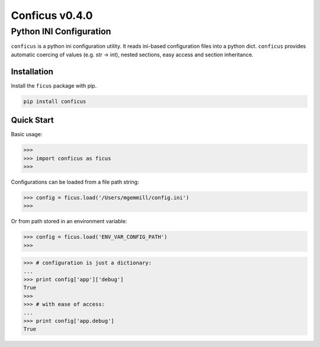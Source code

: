 Conficus v0.4.0 
===================

Python INI Configuration
^^^^^^^^^^^^^^^^^^^^^^^^


|version-badge| |coverage-badge|

``conficus`` is a python ini configuration utility. It reads ini-based
configuration files into a python dict. ``conficus`` provides automatic
coercing of values (e.g. str -> int), nested sections, easy access and
section inheritance.

Installation
~~~~~~~~~~~~

Install the ``ficus`` package with pip.

.. code:: bash

        pip install conficus

Quick Start
~~~~~~~~~~~

Basic usage:

.. code:: python

    >>> 
    >>> import conficus as ficus
    >>>

Configurations can be loaded from a file path string:

.. code:: python

    >>> config = ficus.load('/Users/mgemmill/config.ini')
    >>>

Or from path stored in an environment variable:

.. code:: python

    >>> config = ficus.load('ENV_VAR_CONFIG_PATH')
    >>>

.. code:: python

    >>> # configuration is just a dictionary:
    ... 
    >>> print config['app']['debug']
    True
    >>>
    >>> # with ease of access:
    ... 
    >>> print config['app.debug']
    True

.. |version-badge| image:: https://img.shields.io/badge/version-v0.4.0-green.svg
.. |coverage-badge| image:: https://img.shields.io/badge/coverage-100%25-green.svg
